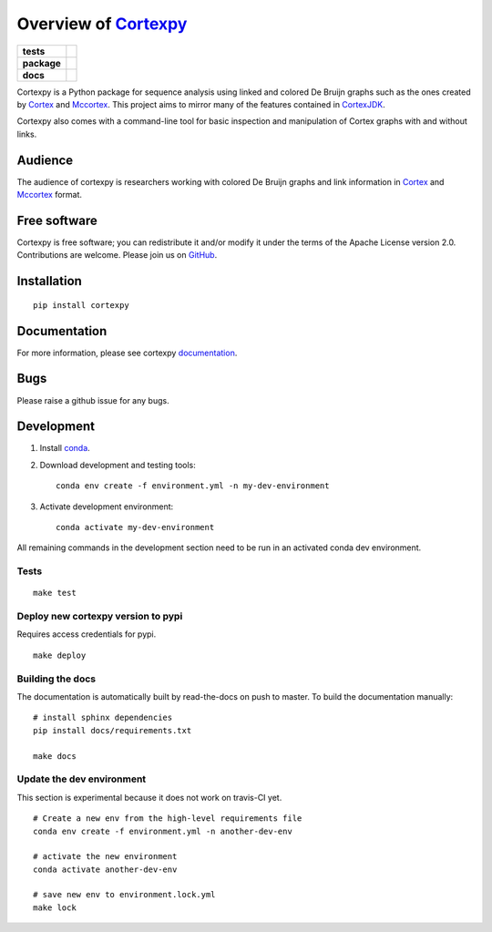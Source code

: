 Overview of Cortexpy_
=====================

.. start-badges

.. list-table::
    :stub-columns: 1

    * - tests
      - | |travis|
        | |coveralls| |codecov|
    * - package
      - | |version| |wheel| |supported-versions|
        | |supported-implementations| |commits-since|
    * - docs
      - | |readthedocs|

.. |travis| image:: https://travis-ci.org/winni2k/cortexpy.svg?branch=master
    :alt: Travis-CI Build Status
    :target: https://travis-ci.org/winni2k/cortexpy

.. |coveralls| image:: https://coveralls.io/repos/winni2k/cortexpy/badge.svg?branch=master&service=github
    :alt: Coverage Status
    :target: https://coveralls.io/r/winni2k/cortexpy

.. |codecov| image:: https://codecov.io/github/winni2k/cortexpy/coverage.svg?branch=master
    :alt: Coverage Status
    :target: https://codecov.io/github/winni2k/cortexpy

.. |version| image:: https://img.shields.io/pypi/v/cortexpy.svg
    :alt: PyPI Package latest release
    :target: https://pypi.python.org/pypi/cortexpy

.. |commits-since| image:: https://img.shields.io/github/commits-since/winni2k/cortexpy/v0.46.1.svg
    :alt: Commits since latest release
    :target: https://github.com/winni2k/cortexpy/compare/v0.46.1...master

.. |wheel| image:: https://img.shields.io/pypi/wheel/cortexpy.svg
    :alt: PyPI Wheel
    :target: https://pypi.python.org/pypi/cortexpy

.. |supported-versions| image:: https://img.shields.io/pypi/pyversions/cortexpy.svg
    :alt: Supported versions
    :target: https://pypi.python.org/pypi/cortexpy

.. |supported-implementations| image:: https://img.shields.io/pypi/implementation/cortexpy.svg
    :alt: Supported implementations
    :target: https://pypi.python.org/pypi/cortexpy

.. |readthedocs| image:: https://readthedocs.org/projects/cortexpy/badge/?version=latest
   :target: https://cortexpy.readthedocs.io/en/latest/?badge=latest
   :alt: Documentation Status


.. end-badges

Cortexpy is a Python package for sequence analysis using linked and colored De Bruijn graphs such as
the ones created by Cortex_ and Mccortex_.
This project aims to mirror many of the features contained in
`CortexJDK <https://github.com/mcveanlab/CortexJDK>`_.

.. _cortexpy: https://github.com/winni2k/cortexpy

Cortexpy also comes with a command-line tool for basic inspection and manipulation of Cortex graphs with and without links.

.. _Cortex: https://github.com/iqbal-lab/cortex
.. _Mccortex: https://github.com/mcveanlab/mccortex

Audience
--------

The audience of cortexpy is researchers working with colored De Bruijn graphs and link information in Cortex_ and Mccortex_ format.


Free software
-------------

Cortexpy is free software; you can redistribute it and/or modify it under the
terms of the Apache License version 2.0.  Contributions are welcome. Please join us on `GitHub <https://github.com/winni2k/cortexpy>`_.


Installation
------------

::

    pip install cortexpy


Documentation
-------------

For more information, please see cortexpy documentation_.

.. _documentation: https://cortexpy.readthedocs.io/en/latest/index.html

Bugs
----

Please raise a github issue for any bugs.

Development
-----------

1. Install `conda <https://docs.conda.io/en/latest/miniconda.html>`_.
2. Download development and testing tools::

    conda env create -f environment.yml -n my-dev-environment

3. Activate development environment::

    conda activate my-dev-environment

All remaining commands in the development section need to be run in an activated
conda dev environment.



Tests
~~~~~

::

    make test

Deploy new cortexpy version to pypi
~~~~~~~~~~~~~~~~~~~~~~~~~~~~~~~~~~~

Requires access credentials for pypi.

::

    make deploy

Building the docs
~~~~~~~~~~~~~~~~~

The documentation is automatically built by read-the-docs on push to master.
To build the documentation manually::

    # install sphinx dependencies
    pip install docs/requirements.txt

    make docs

Update the dev environment
~~~~~~~~~~~~~~~~~~~~~~~~~~

This section is experimental because it does not work on travis-CI yet.

::

    # Create a new env from the high-level requirements file
    conda env create -f environment.yml -n another-dev-env

    # activate the new environment
    conda activate another-dev-env

    # save new env to environment.lock.yml
    make lock

